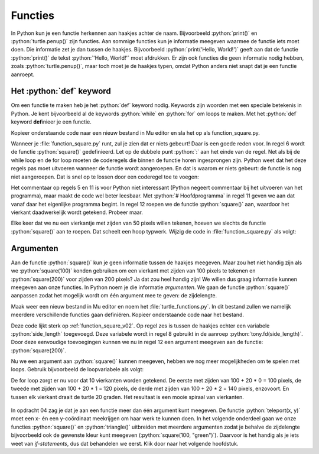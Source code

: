 .. role:: python(code)
   :language: python

Functies
========

In Python kun je een functie herkennen aan haakjes achter de naam. Bijvoorbeeld :python:`print()` en :python:`turtle.penup()` zijn functies. Aan sommige functies kun je informatie meegeven waarmee de functie iets moet doen. Die informatie zet je dan tussen de haakjes. Bijvoorbeeld :python:`print('Hello, World!')` geeft aan dat de functie :python:`print()` de tekst :python:`'Hello, World!'` moet afdrukken. Er zijn ook functies die geen informatie nodig hebben, zoals :python:`turtle.penup()`, maar toch moet je de haakjes typen, omdat Python anders niet snapt dat je een functie aanroept.

Het :python:`def` keyword
-------------------------

Om een functie te maken heb je het :python:`def` keyword nodig. Keywords zijn woorden met een speciale betekenis in Python. Je kent bijvoorbeeld al de keywords :python:`while` en :python:`for` om loops te maken. Met het :python:`def` keyword **def**\inieer je een functie.

Kopieer onderstaande code naar een nieuw bestand in Mu editor en sla het op als function_square.py. 

.. code-block:: python
    :linenos:
    :caption: function_square.py
    :name: function_square_v01

    import turtle

    tony = turtle.Turtle()

    # Functie square() tekent een vierkant
    def square():
        for i in range(4):
            tony.fd(50)
            tony.lt(90)

Wanneer je :file:`function_square.py` runt, zul je zien dat er niets gebeurt! Daar is een goede reden voor. In regel 6 wordt de functie :python:`square()` gedefinieerd. Let op de dubbele punt :python:`:` aan het einde van de regel. Net als bij de while loop en de for loop moeten de coderegels die binnen de functie horen ingesprongen zijn. Python weet dat het deze regels pas moet uitvoeren wanneer de functie wordt aangeroepen. En dat is waarom er niets gebeurt: de functie is nog niet aangeroepen. Dat is snel op te lossen door een coderegel toe te voegen:

.. code-block:: python
    :linenos:
    :emphasize-lines: 11, 12
    :caption: function_square.py
    :name: function_square_v02

    import turtle

    tony = turtle.Turtle()

    # Functie square() tekent een vierkant
    def square():
        for i in range(4):
            tony.fd(50)
            tony.lt(90)

    # Hoofdprogramma
    square()

Het commentaar op regels 5 en 11 is voor Python niet interessant (Python negeert commentaar bij het uitvoeren van het programma), maar maakt de code wel beter leesbaar. Met :python:`# Hoofdprogramma` in regel 11 geven we aan dat vanaf daar het eigenlijke programma begint. In regel 12 roepen we de functie :python:`square()` aan, waardoor het vierkant daadwerkelijk wordt getekend. Probeer maar.

Elke keer dat we nu een vierkantje met zijden van 50 pixels willen tekenen, hoeven we slechts de functie :python:`square()` aan te roepen. Dat scheelt een hoop typwerk. Wijzig de code in :file:`function_square.py` als volgt:

.. code-block:: python
    :linenos:
    :emphasize-lines: 12-19
    :caption: function_square.py
    :name: function_square_v03

    import turtle

    tony = turtle.Turtle()

    # Functie square() tekent een vierkant
    def square():
        for i in range(4):
            tony.fd(50)
            tony.lt(90)

    # Hoofdprogramma
    tony.pu()
    tony.goto(-375, 0)
    tony.pd()
    for i in range(10):
        square()
        tony.pu()
        tony.fd(75)
        tony.pd()

.. dropdown:: Opdracht 01
    :color: secondary
    :icon: pencil

    Maak een nieuw bestand in Mu editor met de naam :file:`function_triangle.py`. Schrijf een functie :python:`triangle()` die een driehoekje tekent met zijden van 80 pixels en hoeken van 60°. Gebruik de onderstaande structuur.
    Roep de functie :python:`triangle()` in het hoofdprogramma aan om de driehoek te tekenen. 

    .. code-block:: python
        :caption: function_triangle.py
        :name: function_triangle_opdracht_1

        import turtle

        tony = turtle.Turtle()

        # Functie triangle() tekent een gelijkzijdige driehoek
        ...

        # Hoofdprogramma
        ...

    .. dropdown:: Hint
        :color: secondary
        :icon: light-bulb

        Om een driehoek met hoeken van 60° te maken, moet je de turtle telkens 120° laten draaien.

.. dropdown:: Opdracht 02
    :color: secondary
    :icon: pencil

    Wijzig de code in :file:`function_triangle.py` uit opdracht 01 zodat niet één driehoek wordt getekend, maar vijf driehoeken op een rij, zoals in onderstaande figuur. Hiervoor heb je slechts 3 regels code nodig in je hoofdprogramma.

    .. image:: images/function_triangle.png

Argumenten
----------

Aan de functie :python:`square()` kun je geen informatie tussen de haakjes meegeven. Maar zou het niet handig zijn als we :python:`square(100)` konden gebruiken om een vierkant met zijden van 100 pixels te tekenen en :python:`square(200)` voor zijden van 200 pixels? Ja dat zou heel handig zijn! We willen dus graag informatie kunnen meegeven aan onze functies. In Python noem je die informatie *argumenten*. We gaan de functie :python:`square()` aanpassen zodat het mogelijk wordt om één argument mee te geven: de zijdelengte.

Maak weer een nieuw bestand in Mu editor en noem het :file:`turtle_functions.py`. In dit bestand zullen we namelijk meerdere verschillende functies gaan definiëren. Kopieer onderstaande code naar het bestand.

.. code-block:: python
    :linenos:
    :caption: turtle_functions.py
    :name: turtle_functions_v01

    import turtle

    tony = turtle.Turtle()

    # Functie square() tekent een vierkant
    def square(side_length):
        for i in range(4):
            tony.fd(side_length)
            tony.lt(90)
            
    # Hoofdprogramma
    square(200)

Deze code lijkt sterk op :ref:`function_square_v02`. Op regel zes is tussen de haakjes echter een variabele :python:`side_length` toegevoegd. Deze variabele wordt in regel 8 gebruikt in de aanroep :python:`tony.fd(side_length)`. Door deze eenvoudige toevoegingen kunnen we nu in regel 12 een argument meegeven aan de functie: :python:`square(200)`.

Nu we een argument aan :python:`square()` kunnen meegeven, hebben we nog meer mogelijkheden om te spelen met loops. Gebruik bijvoorbeeld de loopvariabele als volgt:

.. code-block:: python
    :linenos:
    :caption: turtle_functions.py
    :name: turtle_functions_v02

    import turtle

    tony = turtle.Turtle()

    # Functie square() tekent een vierkant
    def square(side_length):
        for i in range(4):
            tony.fd(side_length)
            tony.lt(90)
            
    # Hoofdprogramma
    for i in range(10):
        square(100 + 20 * i)
        tony.lt(20)

De for loop zorgt er nu voor dat 10 vierkanten worden getekend. De eerste met zijden van 100 + 20 * 0 = 100 pixels, de tweede met zijden van 100 + 20 * 1 = 120 pixels, de derde met zijden van 100 + 20 * 2 = 140 pixels, enzovoort. En tussen elk vierkant draait de turtle 20 graden. Het resultaat is een mooie spiraal van vierkanten.

.. figure:: images/turtle_functions_spiral_of_squares.png

.. dropdown:: Opdracht 03
  :color: secondary
  :icon: pencil

  Voeg aan :file:`turtle_functions.py` de functie :python:`triangle(side_length)` toe, die een driehoekje tekent met zijden met lengte :python:`side_length` en hoeken van 60°. Plaats deze functie onder de :python:`square(side_length)` functie, maar boven het hoofdprogramma. Vervang vervolgens in het hoofdprogramma de aanroep van :python:`square()` door een aanroep van :python:`triangle()`. De structuur ziet er dus zo uit: 

  .. code-block:: python
      :caption: turtle_functions.py
      :name: turtle_functions_opdracht_03

      import turtle

      tony = turtle.Turtle()

      # Functie square() tekent een vierkant
      def square(side_length):
          ...

      # Functie triangle() tekent een driehoek
      def triangle(side_length):
          ...
              
      # Hoofdprogramma
      for i in range(10):
          triangle(100 + 20 * i)
          tony.lt(20)

.. dropdown:: Opdracht 04
  :color: secondary
  :icon: pencil

  Voeg aan :file:`turtle_functions.py` de functie :python:`teleport(x, y)` toe, die de turtle verplaatst naar het punt met coördinaten (x, y) zonder een lijn te tekenen. De functie bestaat uit drie regels code:

  1.  Een instructie om de pen van het papier te halen.
  2.  Een verplaatsing naar het punt (x, y).
  3.  Een instructie om de pen weer op het papier te zetten.

  Plaats je functie weer boven het hoofdprogramma. Test vervolgens de functie met het volgende hoofdprogramma:

  .. code-block:: python
      :caption: turtle_functions.py
      :name: turtle_functions_opdracht_04

      ...

      # Hoofdprogramma
      for i in range(20):
          teleport(-10 * i, -10 * i)
          square(40 + 20 * i)
 
  .. dropdown:: Resultaat
      :color: secondary
      :icon: eye-closed

      Je code zou in de volgende tekening moeten resulteren:

      .. image:: images/turtle_functions_wormhole_of_squares.png

  .. dropdown:: Oplossing
      :color: secondary
      :icon: check-circle

      .. code-block:: python
          :linenos:
          :emphasize-lines: 17-21
          :caption: turtle_functions.py
          :name: turtle_functions_opdracht_03_antwoord

          import turtle

          tony = turtle.Turtle()

          # Functie square() tekent een vierkant
          def square(side_length):
              for i in range(4):
                  tony.fd(side_length)
                  tony.lt(90)
                  
          # Functie triangle() tekent een vierkant
          def triangle(side_length):
              for i in range(3):
                  tony.fd(side_length)
                  tony.lt(120)   

          # Functie teleport() verplaatst de turtle zonder te tekenen   
          def teleport(x, y):
              tony.pu()
              tony.goto(x, y)
              tony.pd()
                  
          # Hoofdprogramma
          for i in range(20):
              teleport(-10 * i, -10 * i)
              square(40 + 20 * i)
    
In opdracht 04 zag je dat je aan een functie meer dan één argument kunt meegeven. De functie :python:`teleport(x, y)` moet een x- én een y-coördinaat meekrijgen om haar werk te kunnen doen. In het volgende onderdeel gaan we onze functies :python:`square()` en :python:`triangle()` uitbreiden met meerdere argumenten zodat je behalve de zijdelengte bijvoorbeeld ook de gewenste kleur kunt meegeven (:python:`square(100, "green")`). Daarvoor is het handig als je iets weet van *if-statements*, dus dat behandelen we eerst. Klik door naar het volgende hoofdstuk.